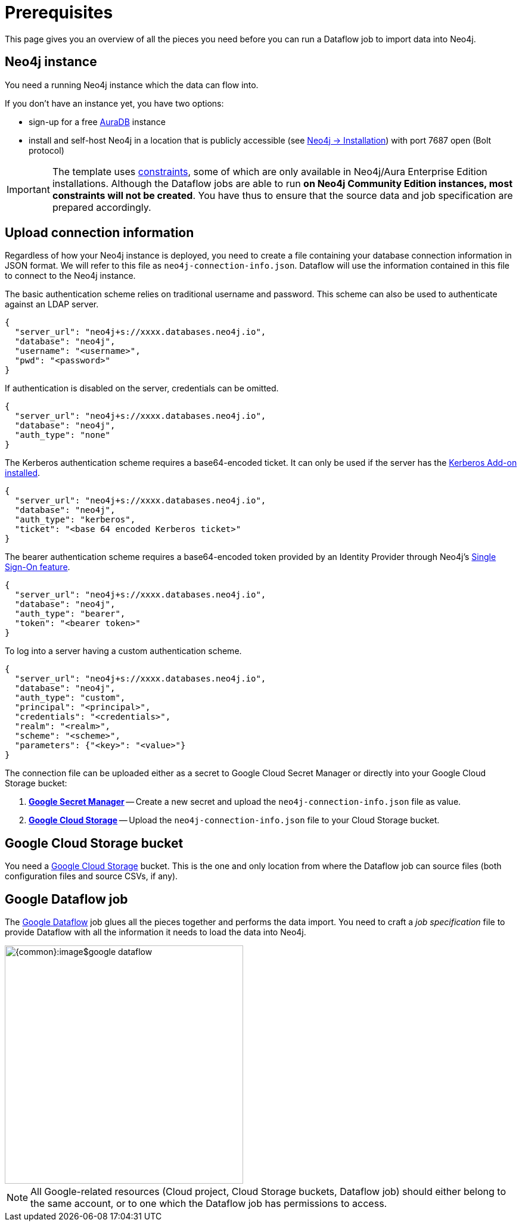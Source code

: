 = Prerequisites


// tag::intro[]
This page gives you an overview of all the pieces you need before you can run a Dataflow job to import data into Neo4j.
// end::intro[]


// tag::neo4j[]
== Neo4j instance

You need a running Neo4j instance which the data can flow into.

If you don't have an instance yet, you have two options:

- sign-up for a free link:https://neo4j.com/cloud/aura-free/[AuraDB] instance
- install and self-host Neo4j in a location that is publicly accessible (see link:https://neo4j.com/docs/operations-manual/current/installation/[Neo4j -> Installation]) with port 7687 open (Bolt protocol)

[IMPORTANT]
====
The template uses link:https://neo4j.com/docs/cypher-manual/current/constraints/[constraints], some of which are only available in Neo4j/Aura Enterprise Edition installations.
Although the Dataflow jobs are able to run **on Neo4j Community Edition instances, most constraints will not be created**.
You have thus to ensure that the source data and job specification are prepared accordingly.
====

// end::neo4j[]


// tag::connection-info[]
== Upload connection information

Regardless of how your Neo4j instance is deployed, you need to create a file containing your database connection information in JSON format.
We will refer to this file as `neo4j-connection-info.json`.
Dataflow will use the information contained in this file to connect to the Neo4j instance.

[.tabbed-example]
====
[.include-with-basic-auth]
=====
The basic authentication scheme relies on traditional username and password.
This scheme can also be used to authenticate against an LDAP server.

[source,json]
----
{
  "server_url": "neo4j+s://xxxx.databases.neo4j.io",
  "database": "neo4j",
  "username": "<username>",
  "pwd": "<password>"
}
----
=====

[.include-with-no-auth]
=====
If authentication is disabled on the server, credentials can be omitted.

[source,json]
----
{
  "server_url": "neo4j+s://xxxx.databases.neo4j.io",
  "database": "neo4j",
  "auth_type": "none"
}
----
=====

[.include-with-kerberos-auth]
=====
The Kerberos authentication scheme requires a base64-encoded ticket.
It can only be used if the server has the link:{neo4j-docs-base-uri}/kerberos-add-on/current/deployment/[Kerberos Add-on installed].

[source,json]
----
{
  "server_url": "neo4j+s://xxxx.databases.neo4j.io",
  "database": "neo4j",
  "auth_type": "kerberos",
  "ticket": "<base 64 encoded Kerberos ticket>"
}
----
=====

[.include-with-bearer-auth]
=====
The bearer authentication scheme requires a base64-encoded token provided by an Identity Provider through Neo4j's link:{neo4j-docs-base-uri}/operations-manual/current/authentication-authorization/sso-integration[Single Sign-On feature].

[source,json]
----
{
  "server_url": "neo4j+s://xxxx.databases.neo4j.io",
  "database": "neo4j",
  "auth_type": "bearer",
  "token": "<bearer token>"
}
----
=====

[.include-with-custom-auth]
=====
To log into a server having a custom authentication scheme.

[source,json]
----
{
  "server_url": "neo4j+s://xxxx.databases.neo4j.io",
  "database": "neo4j",
  "auth_type": "custom",
  "principal": "<principal>",
  "credentials": "<credentials>",
  "realm": "<realm>",
  "scheme": "<scheme>",
  "parameters": {"<key>": "<value>"}
}
----
=====
====

The connection file can be uploaded either as a secret to Google Cloud Secret Manager or directly into your Google Cloud Storage bucket:

1. link:https://console.cloud.google.com/security/secret-manager[*Google Secret Manager*] -- Create a new secret and upload the `neo4j-connection-info.json` file as value.
2. link:https://console.cloud.google.com/storage/[*Google Cloud Storage*] -- Upload the `neo4j-connection-info.json` file to your Cloud Storage bucket.

// end::connection-info[]


// tag::gcs-bucket[]
== Google Cloud Storage bucket

You need a link:https://console.cloud.google.com/storage/[Google Cloud Storage] bucket.
This is the one and only location from where the Dataflow job can source files (both configuration files and source CSVs, if any).
// end::gcs-bucket[]


// tag::dataflow-job[]
== Google Dataflow job

The link:https://console.cloud.google.com/dataflow[Google Dataflow] job glues all the pieces together and performs the data import.
You need to craft a _job specification_ file to provide Dataflow with all the information it needs to load the data into Neo4j.

[.shadow]
image::{common}:image$google-dataflow.jpg[width=400]

[NOTE]
All Google-related resources (Cloud project, Cloud Storage buckets, Dataflow job) should either belong to the same account, or to one which the Dataflow job has permissions to access.
// end::dataflow-job[]
